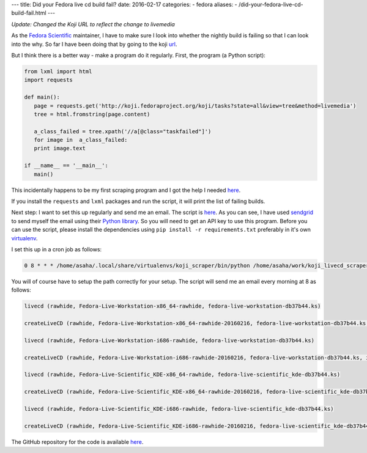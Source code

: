 ---
title:  Did your Fedora live cd build fail?
date: 2016-02-17
categories:
-  fedora
aliases:
- /did-your-fedora-live-cd-build-fail.html
---

*Update: Changed the Koji URL to reflect the change to livemedia*

As the `Fedora Scientific
<http://fedora-scientific.readthedocs.org/en/latest/>`__ maintainer, I
have to make sure I look into whether the nightly build is failing so
that I can look into the why. So far I have been doing that by going to the koji `url
<http://koji.fedoraproject.org/koji/tasks?state=all&view=tree&method=livemedia>`__.

But I think there is a better way - make a program do it
regularly. First, the program (a Python script):

.. code::

   from lxml import html
   import requests

   def main():
      page = requests.get('http://koji.fedoraproject.org/koji/tasks?state=all&view=tree&method=livemedia')
      tree = html.fromstring(page.content)

      a_class_failed = tree.xpath('//a[@class="taskfailed"]')
      for image in  a_class_failed:
      print image.text

   if __name__ == '__main__':
      main()

This incidentally happens to be my first scraping program and I got
the help I needed `here
<http://docs.python-guide.org/en/latest/scenarios/scrape/>`__.

If you install the ``requests`` and ``lxml`` packages and run the
script, it will print the list of failing builds.

Next step: I want to set this up regularly and send me an email. The
script is `here
<https://github.com/amitsaha/fedora_livecd_build_failed/blob/master/failing_images.py>`__.
As you can see, I have used `sendgrid <https://sendgrid.com/>`__ to
send myself the email using their  `Python library
<https://github.com/sendgrid/sendgrid-python>`__. So you will need to
get an API key to use this program. Before you can use the script,
please install the dependencies using ``pip install -r
requirements.txt`` preferably in it's own `virtualenv
<http://python-packaging-user-guide.readthedocs.org/en/develop/using-a-virtualenv/>`__.

I set this up in a cron job as follows:

.. code::

   0 8 * * * /home/asaha/.local/share/virtualenvs/koji_scraper/bin/python /home/asaha/work/koji_livecd_scraper/python/failing_images.py

You will of course have to setup the path correctly for your setup. The script will send me an email every morning at 8 as follows:

.. code::


   livecd (rawhide, Fedora-Live-Workstation-x86_64-rawhide, fedora-live-workstation-db37b44.ks)

   createLiveCD (rawhide, Fedora-Live-Workstation-x86_64-rawhide-20160216, fedora-live-workstation-db37b44.ks, x86_64)

   livecd (rawhide, Fedora-Live-Workstation-i686-rawhide, fedora-live-workstation-db37b44.ks)

   createLiveCD (rawhide, Fedora-Live-Workstation-i686-rawhide-20160216, fedora-live-workstation-db37b44.ks, i386)

   livecd (rawhide, Fedora-Live-Scientific_KDE-x86_64-rawhide, fedora-live-scientific_kde-db37b44.ks)

   createLiveCD (rawhide, Fedora-Live-Scientific_KDE-x86_64-rawhide-20160216, fedora-live-scientific_kde-db37b44.ks, x86_64)

   livecd (rawhide, Fedora-Live-Scientific_KDE-i686-rawhide, fedora-live-scientific_kde-db37b44.ks)

   createLiveCD (rawhide, Fedora-Live-Scientific_KDE-i686-rawhide-20160216, fedora-live-scientific_kde-db37b44.ks, i386)


The GitHub repository for the code is available `here <https://github.com/amitsaha/fedora_livecd_build_failed>`__.
